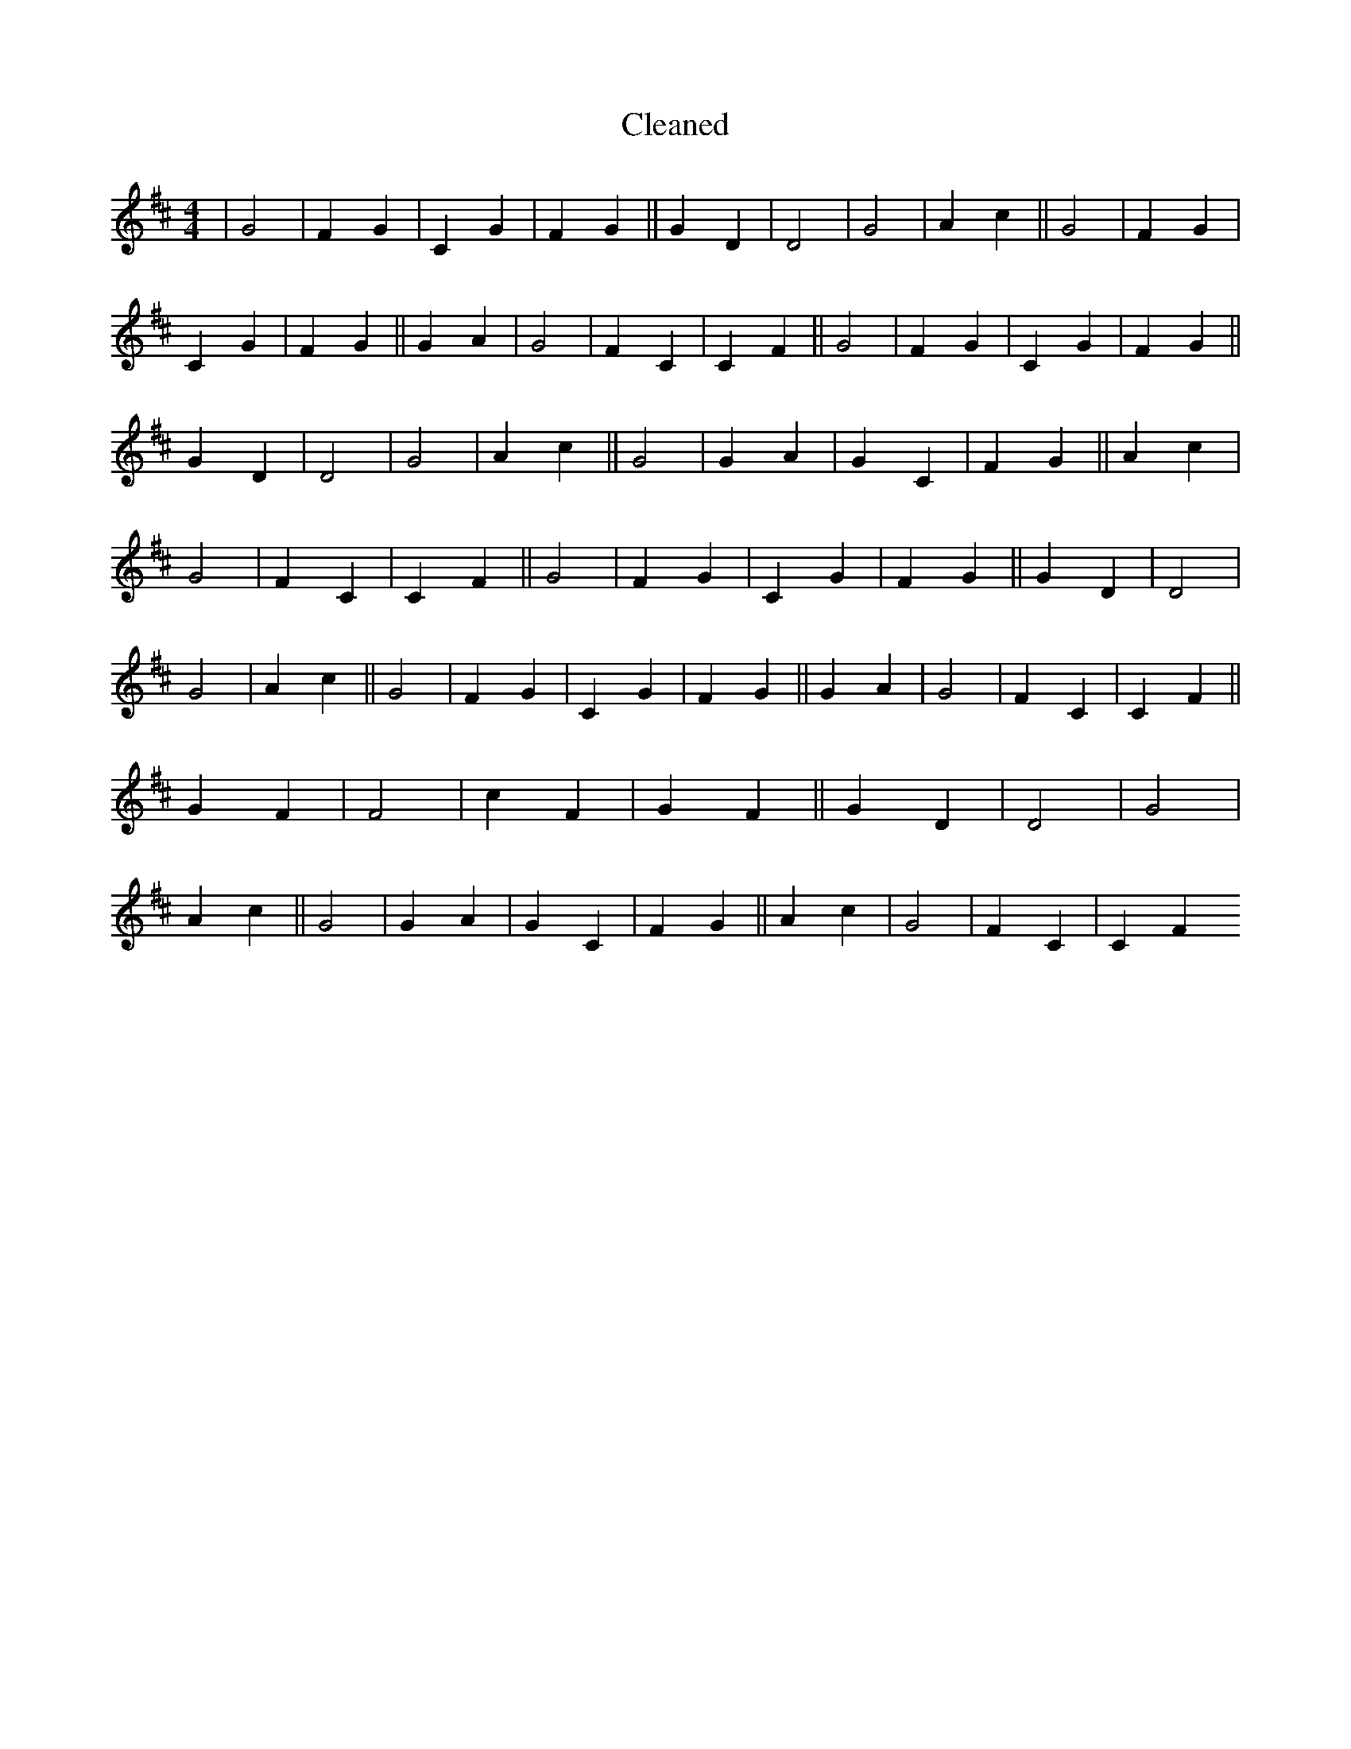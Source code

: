 X:389
T: Cleaned
M:4/4
K: DMaj
|G4|F2G2|C2G2|F2G2||G2D2|D4|G4|A2c2||G4|F2G2|C2G2|F2G2||G2A2|G4|F2C2|C2F2||G4|F2G2|C2G2|F2G2||G2D2|D4|G4|A2c2||G4|G2A2|G2C2|F2G2||A2c2|G4|F2C2|C2F2||G4|F2G2|C2G2|F2G2||G2D2|D4|G4|A2c2||G4|F2G2|C2G2|F2G2||G2A2|G4|F2C2|C2F2||G2F2|F4|c2F2|G2F2||G2D2|D4|G4|A2c2||G4|G2A2|G2C2|F2G2||A2c2|G4|F2C2|C2F2